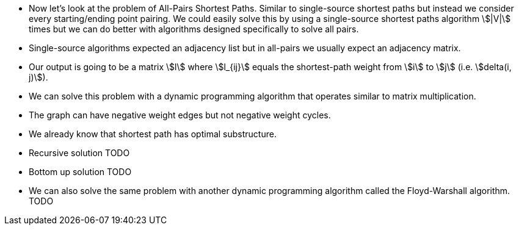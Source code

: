 :stem:
:imagesdir: images

* Now let's look at the problem of All-Pairs Shortest Paths. Similar to
single-source shortest paths but instead we consider every starting/ending
point pairing. We could easily solve this by using a single-source shortest
paths algorithm stem:[|V|] times but we can do better with algorithms designed
specifically to solve all pairs.

* Single-source algorithms expected an adjacency list but in all-pairs we
usually expect an adjacency matrix.

* Our output is going to be a matrix stem:[l] where stem:[l_{ij}] equals the
shortest-path weight from stem:[i] to stem:[j] (i.e. stem:[delta(i, j)]).

* We can solve this problem with a dynamic programming algorithm that operates
similar to matrix multiplication.

* The graph can have negative weight edges but not negative weight cycles.

* We already know that shortest path has optimal substructure.

* Recursive solution TODO

* Bottom up solution TODO

* We can also solve the same problem with another dynamic programming algorithm
called the Floyd-Warshall algorithm. TODO
